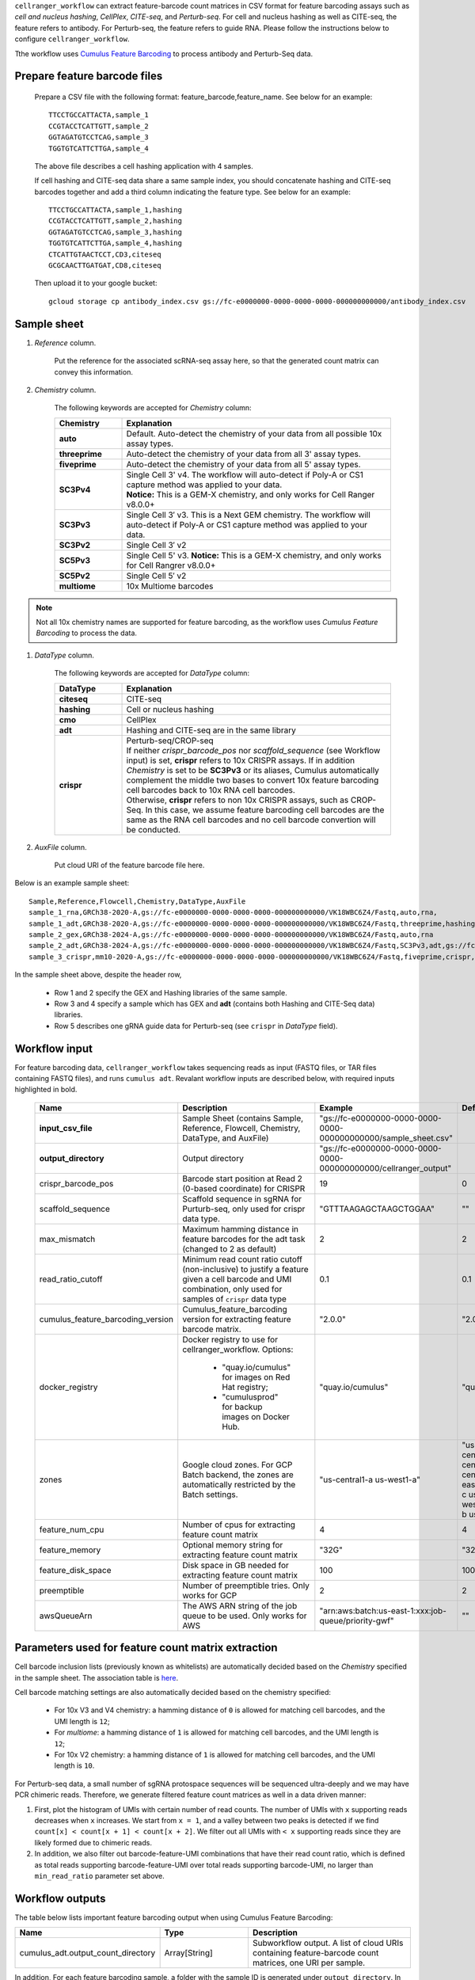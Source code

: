 ``cellranger_workflow`` can extract feature-barcode count matrices in CSV format for feature barcoding assays such as *cell and nucleus hashing*, *CellPlex*, *CITE-seq*, and *Perturb-seq*.
For cell and nucleus hashing as well as CITE-seq, the feature refers to antibody. For Perturb-seq, the feature refers to guide RNA. Please follow the instructions below to configure ``cellranger_workflow``.

Tthe workflow uses `Cumulus Feature Barcoding`_ to process antibody and Perturb-Seq data.

Prepare feature barcode files
+++++++++++++++++++++++++++++

	Prepare a CSV file with the following format: feature_barcode,feature_name.
	See below for an example::

		TTCCTGCCATTACTA,sample_1
		CCGTACCTCATTGTT,sample_2
		GGTAGATGTCCTCAG,sample_3
		TGGTGTCATTCTTGA,sample_4

	The above file describes a cell hashing application with 4 samples.

	If cell hashing and CITE-seq data share a same sample index, you should concatenate hashing and CITE-seq barcodes together and add a third column indicating the feature type.
	See below for an example::

		TTCCTGCCATTACTA,sample_1,hashing
		CCGTACCTCATTGTT,sample_2,hashing
		GGTAGATGTCCTCAG,sample_3,hashing
		TGGTGTCATTCTTGA,sample_4,hashing
		CTCATTGTAACTCCT,CD3,citeseq
		GCGCAACTTGATGAT,CD8,citeseq

	Then upload it to your google bucket::

		gcloud storage cp antibody_index.csv gs://fc-e0000000-0000-0000-0000-000000000000/antibody_index.csv


Sample sheet
++++++++++++

#. *Reference* column.

	Put the reference for the associated scRNA-seq assay here, so that the generated count matrix can convey this information.

#. *Chemistry* column.

	The following keywords are accepted for *Chemistry* column:

	.. list-table::
		:widths: 5 20
		:header-rows: 1

		* - Chemistry
		  - Explanation
		* - **auto**
		  - Default. Auto-detect the chemistry of your data from all possible 10x assay types.
		* - **threeprime**
		  - Auto-detect the chemistry of your data from all 3' assay types.
		* - **fiveprime**
		  - Auto-detect the chemistry of your data from all 5' assay types.
		* - **SC3Pv4**
		  - | Single Cell 3' v4. The workflow will auto-detect if Poly-A or CS1 capture method was applied to your data.
		    | **Notice:** This is a GEM-X chemistry, and only works for Cell Ranger v8.0.0+
		* - **SC3Pv3**
		  - Single Cell 3′ v3. This is a Next GEM chemistry. The workflow will auto-detect if Poly-A or CS1 capture method was applied to your data.
		* - **SC3Pv2**
		  - Single Cell 3′ v2
		* - **SC5Pv3**
		  - Single Cell 5' v3. **Notice:** This is a GEM-X chemistry, and only works for Cell Rangrer v8.0.0+
		* - **SC5Pv2**
		  - Single Cell 5′ v2
		* - **multiome**
		  - 10x Multiome barcodes

.. note::
	Not all 10x chemistry names are supported for feature barcoding, as the workflow uses *Cumulus Feature Barcoding* to process the data.

#. *DataType* column.

	The following keywords are accepted for *DataType* column:

	.. list-table::
		:widths: 5 20
		:header-rows: 1

		* - DataType
		  - Explanation
		* - **citeseq**
		  - CITE-seq
		* - **hashing**
		  - Cell or nucleus hashing
		* - **cmo**
		  - CellPlex
		* - **adt**
		  - Hashing and CITE-seq are in the same library
		* - **crispr**
		  - | Perturb-seq/CROP-seq
		    | If neither *crispr_barcode_pos* nor *scaffold_sequence* (see Workflow input) is set, **crispr** refers to 10x CRISPR assays. If in addition *Chemistry* is set to be **SC3Pv3** or its aliases, Cumulus automatically complement the middle two bases to convert 10x feature barcoding cell barcodes back to 10x RNA cell barcodes.
		    | Otherwise, **crispr** refers to non 10x CRISPR assays, such as CROP-Seq. In this case, we assume feature barcoding cell barcodes are the same as the RNA cell barcodes and no cell barcode convertion will be conducted.

#. *AuxFile* column.

	Put cloud URI of the feature barcode file here.

Below is an example sample sheet::

	Sample,Reference,Flowcell,Chemistry,DataType,AuxFile
	sample_1_rna,GRCh38-2020-A,gs://fc-e0000000-0000-0000-0000-000000000000/VK18WBC6Z4/Fastq,auto,rna,
	sample_1_adt,GRCh38-2020-A,gs://fc-e0000000-0000-0000-0000-000000000000/VK18WBC6Z4/Fastq,threeprime,hashing,gs://fc-e0000000-0000-0000-0000-000000000000/antibody_index.csv
	sample_2_gex,GRCh38-2024-A,gs://fc-e0000000-0000-0000-0000-000000000000/VK18WBC6Z4/Fastq,auto,rna
	sample_2_adt,GRCh38-2024-A,gs://fc-e0000000-0000-0000-0000-000000000000/VK18WBC6Z4/Fastq,SC3Pv3,adt,gs://fc-e0000000-0000-0000-0000-000000000000/antibody_index2.csv
	sample_3_crispr,mm10-2020-A,gs://fc-e0000000-0000-0000-0000-000000000000/VK18WBC6Z4/Fastq,fiveprime,crispr,gs://fc-e0000000-0000-0000-0000-000000000000/crispr_index.csv

In the sample sheet above, despite the header row,

	- Row 1 and 2 specify the GEX and Hashing libraries of the same sample.

	- Row 3 and 4 specify a sample which has GEX and **adt** (contains both Hashing and CITE-Seq data) libraries.

	- Row 5 describes one gRNA guide data for Perturb-seq (see ``crispr`` in *DataType* field).


Workflow input
++++++++++++++

For feature barcoding data, ``cellranger_workflow`` takes sequencing reads as input (FASTQ files, or TAR files containing FASTQ files), and runs ``cumulus adt``. Revalant workflow inputs are described below, with required inputs highlighted in bold.

	.. list-table::
		:widths: 5 30 30 20
		:header-rows: 1

		* - Name
		  - Description
		  - Example
		  - Default
		* - **input_csv_file**
		  - Sample Sheet (contains Sample, Reference, Flowcell, Chemistry, DataType, and AuxFile)
		  - "gs://fc-e0000000-0000-0000-0000-000000000000/sample_sheet.csv"
		  -
		* - **output_directory**
		  - Output directory
		  - "gs://fc-e0000000-0000-0000-0000-000000000000/cellranger_output"
		  -
		* - crispr_barcode_pos
		  - Barcode start position at Read 2 (0-based coordinate) for CRISPR
		  - 19
		  - 0
		* - scaffold_sequence
		  - Scaffold sequence in sgRNA for Purturb-seq, only used for crispr data type.
		  - "GTTTAAGAGCTAAGCTGGAA"
		  - ""
		* - max_mismatch
		  - Maximum hamming distance in feature barcodes for the adt task (changed to 2 as default)
		  - 2
		  - 2
		* - read_ratio_cutoff
		  - Minimum read count ratio cutoff (non-inclusive) to justify a feature given a cell barcode and UMI combination, only used for samples of ``crispr`` data type
		  - 0.1
		  - 0.1
		* - cumulus_feature_barcoding_version
		  - Cumulus_feature_barcoding version for extracting feature barcode matrix.
		  - "2.0.0"
		  - "2.0.0"
		* - docker_registry
		  - Docker registry to use for cellranger_workflow. Options:

		  	- "quay.io/cumulus" for images on Red Hat registry;

		  	- "cumulusprod" for backup images on Docker Hub.
		  - "quay.io/cumulus"
		  - "quay.io/cumulus"
		* - zones
		  - Google cloud zones. For GCP Batch backend, the zones are automatically restricted by the Batch settings.
		  - "us-central1-a us-west1-a"
		  - "us-central1-a us-central1-b us-central1-c us-central1-f us-east1-b us-east1-c us-east1-d us-west1-a us-west1-b us-west1-c"
		* - feature_num_cpu
		  - Number of cpus for extracting feature count matrix
		  - 4
		  - 4
		* - feature_memory
		  - Optional memory string for extracting feature count matrix
		  - "32G"
		  - "32G"
		* - feature_disk_space
		  - Disk space in GB needed for extracting feature count matrix
		  - 100
		  - 100
		* - preemptible
		  - Number of preemptible tries. Only works for GCP
		  - 2
		  - 2
		* - awsQueueArn
		  - The AWS ARN string of the job queue to be used. Only works for AWS
		  - "arn:aws:batch:us-east-1:xxx:job-queue/priority-gwf"
		  - ""

Parameters used for feature count matrix extraction
+++++++++++++++++++++++++++++++++++++++++++++++++++

Cell barcode inclusion lists (previously known as whitelists) are automatically decided based on the *Chemistry* specified in the sample sheet. The association table is `here <https://kb.10xgenomics.com/hc/en-us/articles/115004506263-What-is-a-barcode-inclusion-list-formerly-barcode-whitelist>`_.

Cell barcode matching settings are also automatically decided based on the chemistry specified:

	* For 10x V3 and V4 chemistry: a hamming distance of ``0`` is allowed for matching cell barcodes, and the UMI length is ``12``;
	* For *multiome*: a hamming distance of ``1`` is allowed for matching cell barcodes, and the UMI length is ``12``;
	* For 10x V2 chemistry: a hamming distance of ``1`` is allowed for matching cell barcodes, and the UMI length is ``10``.

For Perturb-seq data, a small number of sgRNA protospace sequences will be sequenced ultra-deeply and we may have PCR chimeric reads. Therefore, we generate filtered feature count matrices as well in a data driven manner:

#. First, plot the histogram of UMIs with certain number of read counts. The number of UMIs with ``x`` supporting reads decreases when ``x`` increases. We start from ``x = 1``, and a valley between two peaks is detected if we find ``count[x] < count[x + 1] < count[x + 2]``. We filter out all UMIs with ``< x`` supporting reads since they are likely formed due to chimeric reads.

#. In addition, we also filter out barcode-feature-UMI combinations that have their read count ratio, which is defined as total reads supporting barcode-feature-UMI over total reads supporting barcode-UMI, no larger than ``min_read_ratio`` parameter set above.

Workflow outputs
++++++++++++++++

The table below lists important feature barcoding output when using Cumulus Feature Barcoding:

.. list-table::
	:widths: 5 5 10
	:header-rows: 1

	* - Name
	  - Type
	  - Description
	* - cumulus_adt.output_count_directory
	  - Array[String]
	  - Subworkflow output. A list of cloud URIs containing feature-barcode count matrices, one URI per sample.

In addition, For each feature barcoding sample, a folder with the sample ID is generated under ``output_directory``. In the folder, there are output files:

* **Modality:** Along with sample name specified in *Sample* column of the sample sheet, the modality name is also part of the name prefix of the output files:

	* If the feature barcode file provided in *AuxFile* column of sample sheet has only 2 columns, the sample's modality is the *DataType* column value in the sample sheet. So the name prefix is ``<sample_id>.<modality>.*``.
	* If the feature barcode file has a 3rd column for **modality** names, then each modality will have its own sets of output files with name prefix ``<sample_id>.<modality>.*``.

* If the sample has **crispr** type in *DataType*, there are 3 sets of count matrices and sufficient statistics tables with different name prefixes:

	* ``<sample_id>.<modality>.raw.*`` for raw count matrix,
	* ``<sample_id>.<modality>.umi_correct.*`` for count matrix after UMI correction,
	* ``<sample_id>.<modality>.chimeric_filtered.*`` for count matrix after UMI correction and PCR chimeric filtering.

* If the sample has other *DataType*, there are 2 sets of count matrices and sufficient statistics tables with different name prefixes:

	* ``<sample_id>.<modality>.raw.*`` for raw count matrix,
	* ``<sample_id>.<modality>.umi_correct.*`` for count matrix after UMI correction.

* **Count Matrix:** ``<sample_id>.<modality>.raw.h5``, ``<sample_id>.<modality>.umi_correct.h5`` and ``<sample_id>.<modality>.chimeric_filtered.h5``. The feature count matrix is in sparse matrix format, and in `10x HDF5`_ format. It can be loaded by Pegasus via the following example code::

	import pegasus as pg
	mdata = pg.read_input("<sample_id>.<modality>.umi_correct.h5")

or by SCANPY via the following example code::

	import scanpy as sc
	adata = sc.read_10x_h5("<sample_id>.<modality>.umi_correct.h5", gex_only=False)

* **Sufficient Statistics:** ``<sample_id>.<modality>.raw.molecule_info.h5``, ``<sample_id>.<modality>.umi_correct.molecule_info.h5`` and ``<sample_id>.<modality>.chimeric_filtered.molecule_info.h5``. In the table, each entry is a molecule as a Barcode + Feature + UMI combination. This table is in a smplified HDF5 format from 10x molecule_info file, which contains the following HDF5 DataSets:

	* ``/barcode_idx``: Integer array of length ``n_mol`` (number of molecules). Each entry is the index of the molecule's cell barcode, which can be found in ``/barcodes``;
	* ``/barcodes``: String array of length ``n_cell`` (number of cell barcodes). Each entry is a cell barcode;
	* ``/feature_idx``: Integer array of length ``n_mol``. Each entry is the index of the molecule's feature name, which can be found in ``/features``;
	* ``/features``: String array of length ``n_feature`` (number of features). Each entry is a feature name;
	* ``/umi``: String array of length ``n_mol``. Each entry is the molecule's UMI barcode;
	* ``/count``: Integer array of length ``n_mol``. Each entry is the molecule's count of reads.

This sufficient statistics table can be loaded by PegasusIO_ (v0.10.0 or above) via the following example code::

	import pegasusio as pio
	df_mol = pio.read_molecule_info("<sample_id>.<modality>.umi_correct.molecule_info.h5")

The resulting ``df_mol`` is a Pandas data frame of ``n_mol`` rows, with 4 columns:

	* ``Barcode``: The molecule's cell barcode.
	* ``Feature``: The molecule's feature name.
	* ``UMI``: The molecule's UMI barcode.
	* ``Count``: The molecule's count of reads.

Otherwise, you can use ``h5py`` package to load this ``*.molecule_info.h5`` file of your own.

* **Report:** ``<sample_id>.report.txt`` is a summary report in TXT format.

	* The first lines describe

		* Total number of reads parsed
		* Number of reads with valid cell barcodes (and percentage over all parsed reads)
		* Number of reads with valid feature barcodes (and percentage over all parsed reads)
		* Number of reads with both valid cell and feature barcodes (and percentage over all parsed reads)
		* Number of reads with valid cell, feature and UMI barcodes (and percentage over all parsed reads). **Notice:** A valid UMI should not contain ``N`` in its barcode.
	* Then each modality has its own section:

		* Number of valid cell barcodes
		* Number of valid reads (with matching cell and feature barcodes)
		* Mean number of valid reads per cell barcode
		* Number of valid UMIs (with matching cell and feature barcodes)
		* Mean number of valid UMIs per cell barcode
		* Sequencing saturation
	* For each section, if UMI correction and/or PCR chimeric filtering is performed, the stats above will be shown again after each of such steps.

.. _Cumulus Feature Barcoding: https://github.com/lilab-bcb/cumulus_feature_barcoding
.. _10x HDF5: https://www.10xgenomics.com/support/software/cell-ranger/latest/analysis/outputs/cr-outputs-h5-matrices
.. _PegasusIO: https://pegasusio.readthedocs.io/en/stable/
